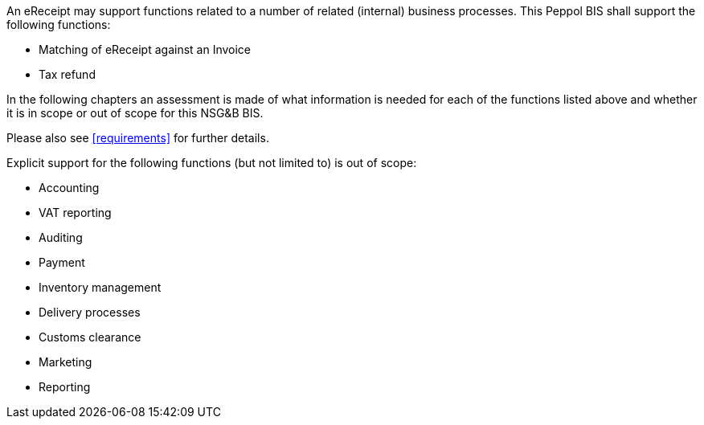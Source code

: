 


An eReceipt may support functions related to a number of related (internal) business processes. This Peppol BIS shall support the following functions:

* Matching of eReceipt against an Invoice
* Tax refund

In the following chapters an assessment is made of what information is needed for each of the functions listed above and whether it is in scope or out of scope for this NSG&B BIS.

Please also see <<requirements>> for further details.

Explicit support for the following functions (but not limited to) is out of scope: 

* Accounting
* VAT reporting
* Auditing
* Payment
* Inventory management
* Delivery processes
* Customs clearance
* Marketing
* Reporting
